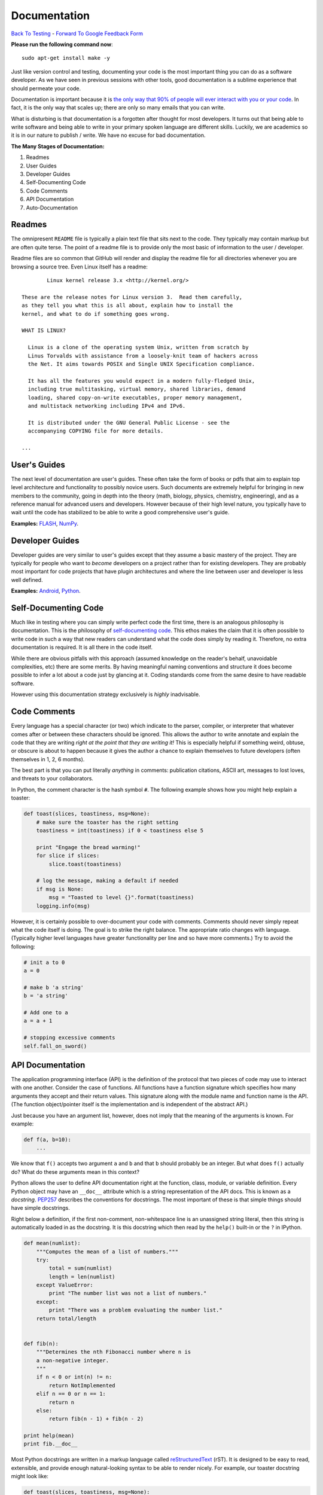 Documentation
________________________________
`Back To Testing  <http://github.com/thehackerwithin/UofCSCBC2012/tree/master//>`_ - 
`Forward To Google Feedback Form <https://docs.google.com/spreadsheet/viewform?formkey=dDlSWDEzMUt0Ri1TUDlTM21pUEwwSnc6MA#gid=0>`_

**Please run the following command now**::

    sudo apt-get install make -y

Just like version control and testing, documenting your code is the most important thing
you can do as a software developer.  As we have seen in previous sessions with other tools, 
good documentation is a sublime experience that should permeate your code.

Documentation is important because it is `the only way that 90% of people will ever interact
with you or your code`_.  In fact, it is the only way that scales up; there are only so 
many emails that you can write.  

What is disturbing is that documentation is a forgotten after thought for most developers. 
It turns out that being able to write software and being able to write in your primary
spoken language are different skills.  Luckily, we are academics so it is in our 
nature to publish / write.  We have no excuse for bad documentation.

.. _the only way that 90% of people will ever interact with you or your code: http://blip.tv/pycon-us-videos-2009-2010-2011/pycon-2011-writing-great-documentation-4899042

**The Many Stages of Documentation:**

#. Readmes
#. User Guides
#. Developer Guides
#. Self-Documenting Code
#. Code Comments
#. API Documentation
#. Auto-Documentation

Readmes
==========
The omnipresent ``README`` file is typically a plain text file that sits next to
the code.  They typically may contain markup but are often quite terse.  The 
point of a readme file is to provide only the most basic of information to the 
user / developer.  

Readme files are so common that GitHub will render and display the readme file 
for all directories whenever you are browsing a source tree.  Even Linux itself
has a readme::

            Linux kernel release 3.x <http://kernel.org/>

    These are the release notes for Linux version 3.  Read them carefully,
    as they tell you what this is all about, explain how to install the
    kernel, and what to do if something goes wrong. 

    WHAT IS LINUX?

      Linux is a clone of the operating system Unix, written from scratch by
      Linus Torvalds with assistance from a loosely-knit team of hackers across
      the Net. It aims towards POSIX and Single UNIX Specification compliance.

      It has all the features you would expect in a modern fully-fledged Unix,
      including true multitasking, virtual memory, shared libraries, demand
      loading, shared copy-on-write executables, proper memory management,
      and multistack networking including IPv4 and IPv6.

      It is distributed under the GNU General Public License - see the
      accompanying COPYING file for more details. 

    ...


User's Guides
=============
The next level of documentation are user's guides.  These often take the form of 
books or pdfs that aim to explain top level architecture and functionality to 
possibly novice users.  Such documents are extremely helpful for bringing in new
members to the community, going in depth into the theory (math, biology, physics, 
chemistry, engineering), and as a reference manual for advanced users and 
developers.  However because of their high level nature, you typically have to wait 
until the code has stabilized to be able to write a good comprehensive user's guide.

**Examples:** `FLASH`_, `NumPy`_.

.. _FLASH: http://flash.uchicago.edu/site/flashcode/user_support/flash4b_ug.pdf
.. _NumPy: http://www.tramy.us/numpybook.pdf


Developer Guides
================
Developer guides are very similar to user's guides except that they assume a
basic mastery of the project.  They are typically for people who want to *become*
developers on a project rather than for existing developers.  They are probably 
most important for code projects that have plugin architectures and where the
line between user and developer is less well defined.

**Examples:** `Android`_, `Python`_.

.. _Android: http://developer.android.com/guide/index.html
.. _Python: http://docs.python.org/devguide/


Self-Documenting Code
=====================
Much like in testing where you can simply write perfect code the first time, 
there is an analogous philosophy is documentation.  This is the philosophy of
`self-documenting code`_.  This ethos makes the claim that it is often 
possible to write code in such a way that new readers can understand what the
code does simply by reading it.  Therefore, no extra documentation is required.
It is all there in the code itself.

While there are obvious pitfalls with this approach (assumed knowledge on the 
reader's behalf, unavoidable complexities, etc) there are some merits.  By 
having meaningful naming conventions and structure it does become possible to
infer a lot about a code just by glancing at it.  Coding standards come from the
same desire to have readable software.  

However using this documentation strategy exclusively is *highly* inadvisable.

.. _self-documenting code: http://c2.com/cgi/wiki?SelfDocumentingCode


Code Comments
=============
Every language has a special character (or two) which indicate to the parser, 
compiler, or interpreter that whatever comes after or between these characters
should be ignored.  This allows the author to write annotate and explain the 
code that they are writing *right at the point that they are writing it!*  This 
is especially helpful if something weird, obtuse, or obscure is about to happen
because it gives the author a chance to explain themselves to future developers
(often themselves in 1, 2, 6 months).

The best part is that you can put literally *anything* in comments: publication 
citations, ASCII art, messages to lost loves, and threats to your collaborators.

In Python, the comment character is the hash symbol ``#``.  The following example
shows how you might help explain a toaster:

.. code-block:: python

    def toast(slices, toastiness, msg=None):
        # make sure the toaster has the right setting
        toastiness = int(toastiness) if 0 < toastiness else 5

        print "Engage the bread warming!"
        for slice if slices:
            slice.toast(toastiness)

        # log the message, making a default if needed
        if msg is None:
            msg = "Toasted to level {}".format(toastiness)
        logging.info(msg)

However, it is certainly possible to over-document your code with comments.  
Comments should never simply repeat what the code itself is doing.  The goal is to 
strike the right balance.  The appropriate ratio changes with language.  (Typically
higher level languages have greater functionality per line and so have more comments.)
Try to avoid the following:

.. code-block:: python

    # init a to 0
    a = 0

    # make b 'a string'
    b = 'a string'

    # Add one to a
    a = a + 1

    # stopping excessive comments
    self.fall_on_sword()


API Documentation
=================
The application programming interface (API) is the definition of the protocol that 
two pieces of code may use to interact with one another.  Consider the case of 
functions.  All functions have a function signature which specifies how many 
arguments they accept and their return values.  This signature along with the 
module name and function name is the API.  (The function object/pointer itself 
is the implementation and is independent of the abstract API.)

Just because you have an argument list, however, does not imply that the meaning
of the arguments is known.  For example:

.. code-block:: python

    def f(a, b=10):
        ...

We know that ``f()`` accepts two argument ``a`` and ``b`` and that ``b`` should probably
be an integer.  But what does ``f()`` actually do?  What do these arguments mean in this
context?

Python allows the user to define API documentation right at the function, class, module, 
or variable definition.  Every Python object may have an ``__doc__`` attribute which is a string 
representation of the API docs.   This is known as a *docstring*.  `PEP257`_ describes
the conventions for docstrings.  The most important of these is that simple things should 
have simple docstrings.

Right below a definition, if the first non-comment, non-whitespace line is an 
unassigned string literal, then this string is automatically loaded in as the docstring.
It is this docstring which then read by the ``help()`` built-in or the ``?`` in IPython.

.. code-block:: python

    def mean(numlist):
        """Computes the mean of a list of numbers."""
        try:
            total = sum(numlist)
            length = len(numlist)
        except ValueError:
            print "The number list was not a list of numbers."
        except:
            print "There was a problem evaluating the number list."
        return total/length


    def fib(n):
        """Determines the nth Fibonacci number where n is 
        a non-negative integer.
        """
        if n < 0 or int(n) != n:
            return NotImplemented
        elif n == 0 or n == 1:
            return n
        else:
            return fib(n - 1) + fib(n - 2)
        
    print help(mean)
    print fib.__doc__

Most Python docstrings are written in a markup language called `reStructuredText`_ (rST).
It is designed to be easy to read, extensible, and provide enough natural-looking syntax
to be able to render nicely.  For example, our toaster docstring might look like:

.. code-block:: python

    def toast(slices, toastiness, msg=None):
        """Toast some bread.

        Parameters
        ----------
        slices : sequence of instance of partial bread
            Slices to toast to toastiness level
        toastiness : int
            The desired toaster setting
        msg : str, optional
            A message for the toaster's usage log.

        """
        # make sure the toaster has the right setting
        toastiness = int(toastiness) if 0 < toastiness else 5

        print "Engage the bread warming!"
        for slice if slices:
            slice.toast(toastiness)

        # log the message, making a default if needed
        if msg is None:
            msg = "Toasted to level {}".format(toastiness)
        logging.info(msg)

.. _PEP257: http://www.python.org/dev/peps/pep-0257/
.. _reStructuredText: http://sphinx.pocoo.org/rest.html


Auto-Documentation
==================
Automatic documentation is the powerful concept that the comments and docstrings
that the developer has already written can be scraped from the code base and 
placed on a website or into a user's guide.  This significantly reduces the overhead
of having to write and maintain may documents which contain effectively the same 
information. 

Probably the three most popular auto-doc projects are `javadoc`_ for Java, 
`dOxygen`_ for most compiled languages, and `sphinx`_ for Python.

You can build the sphinx documentation by running the following command and then 
navigating to the browser::

    make html

Note, that sphinx also allows you to build to other front ends, such as LaTeX.

**Example:** Let's take a tour of sphinx now!

.. _javadoc: http://www.oracle.com/technetwork/java/javase/documentation/index-jsp-135444.html
.. _dOxygen: http://www.stack.nl/~dimitri/doxygen/
.. _sphinx: http://sphinx.pocoo.org/

Exercise
==================
Add docstrings to the functions in the ``close_line.py`` module.  Then, using sphinx, 
generate a website which auto-documents this module. 
